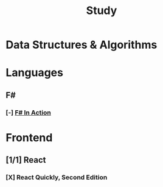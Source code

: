 #+title: Study

* Data Structures & Algorithms

* Languages
** F#
*** [-] [[id:b62df05a-56ae-416a-932f-868114759457][F# In Action]]
* Frontend
** [1/1] React
*** [X] React Quickly, Second Edition
